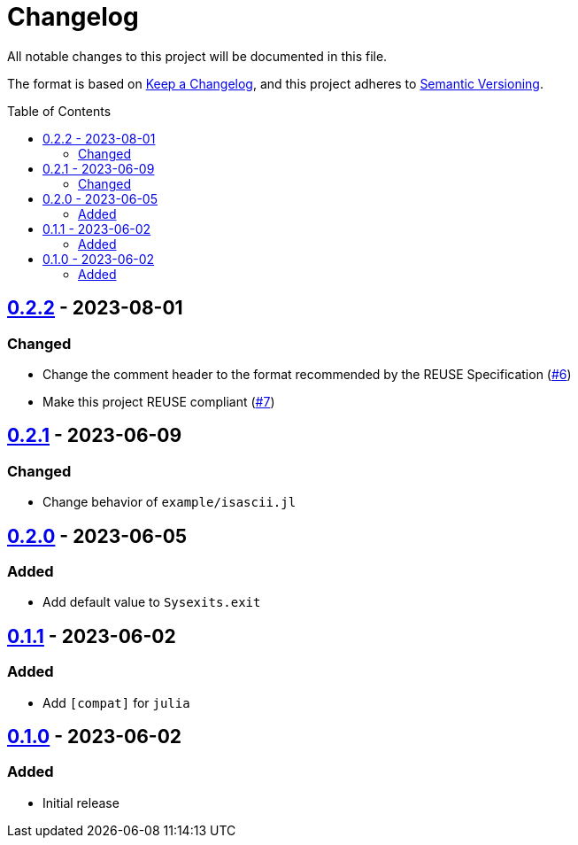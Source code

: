 // SPDX-FileCopyrightText: 2023 Shun Sakai
//
// SPDX-License-Identifier: Apache-2.0 OR MIT

= Changelog
:toc: macro
:project-url: https://github.com/sorairolake/Sysexits.jl
:compare-url: {project-url}/compare
:issue-url: {project-url}/issues
:pull-request-url: {project-url}/pull

All notable changes to this project will be documented in this file.

The format is based on https://keepachangelog.com/[Keep a Changelog], and this
project adheres to https://semver.org/[Semantic Versioning].

toc::[]

== {compare-url}/v0.2.1\...v0.2.2[0.2.2] - 2023-08-01

=== Changed

* Change the comment header to the format recommended by the REUSE
  Specification ({pull-request-url}/6[#6])
* Make this project REUSE compliant ({pull-request-url}/7[#7])

== {compare-url}/v0.2.0\...v0.2.1[0.2.1] - 2023-06-09

=== Changed

* Change behavior of `example/isascii.jl`

== {compare-url}/v0.1.1\...v0.2.0[0.2.0] - 2023-06-05

=== Added

* Add default value to `Sysexits.exit`

== {compare-url}/v0.1.0\...v0.1.1[0.1.1] - 2023-06-02

=== Added

* Add `[compat]` for `julia`

== {project-url}/releases/tag/v0.1.0[0.1.0] - 2023-06-02

=== Added

* Initial release
